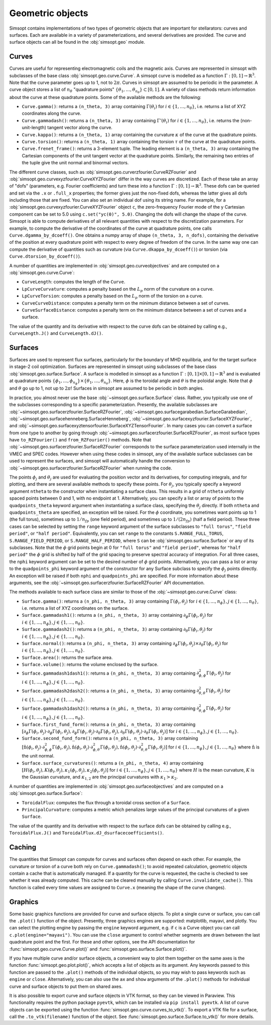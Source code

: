 Geometric objects
-----------------

Simsopt contains implementations of two types of geometric objects
that are important for stellarators: curves and surfaces. Each are
available in a variety of parameterizations, and several derivatives
are provided.  The curve and surface objects can all be found in the
:obj:`simsopt.geo` module.

.. _curves:

Curves
~~~~~~

Curves are useful for representing electromagnetic coils and the
magnetic axis.  Curves are represented in simsopt with subclasses of
the base class :obj:`simsopt.geo.curve.Curve`.  A simsopt curve is
modelled as a function :math:`\Gamma:[0, 1] \to \mathbb{R}^3`.  Note
that the curve parameter goes up to 1, not to :math:`2\pi`.  Curves in
simsopt are assumed to be periodic in the parameter. A curve object
stores a list of :math:`n_\theta` "quadrature points" :math:`\{\theta_1,
\ldots, \theta_{n_\theta}\} \subset [0, 1]`.  A variety of class methods
return information about the curve at these quadrature points. Some of
the available methods are the following:

- ``Curve.gamma()``: returns a ``(n_theta, 3)`` array containing :math:`\Gamma(\theta_i)` for :math:`i\in\{1, \ldots, n_\theta\}`, i.e. returns a list of XYZ coordinates along the curve.
- ``Curve.gammadash()``: returns a ``(n_theta, 3)`` array containing :math:`\Gamma'(\theta_i)` for :math:`i\in\{1, \ldots, n_\theta\}`, i.e. returns the (non-unit-length) tangent vector along the curve.
- ``Curve.kappa()``: returns a ``(n_theta, 1)`` array containing the curvature :math:`\kappa` of the curve at the quadrature points.
- ``Curve.torsion()``: returns a ``(n_theta, 1)`` array containing the torsion :math:`\tau` of the curve at the quadrature points.
- ``Curve.frenet_frame()``: returns a 3-element tuple. The leading element is a ``(n_theta, 3)`` array containing the Cartesian components of the unit tangent vector at the quadrature points. Similarly, the remaining two entries of the tuple give the unit normal and binormal vectors.

The different curve classes, such as
:obj:`simsopt.geo.curverzfourier.CurveRZFourier` and
:obj:`simsopt.geo.curvexyzfourier.CurveXYZFourier` differ in the way
curves are discretized.  Each of these take an array of "dofs"
(parameters, e.g. Fourier coefficients) and turn these into a function
:math:`\Gamma:[0, 1] \to \mathbb{R}^3`.  These dofs can be queried and
set via the ``.x`` or ``.full_x`` properties; the former gives just
the non-fixed dofs, whereas the latter gives all dofs including those
that are fixed. You can also set an individual dof using its string
name.  For example, for a
:obj:`simsopt.geo.curvexyzfourier.CurveXYZFourier` object ``c``, the
zero-frequency Fourier mode of the y Cartesian component can be set to
5.0 using ``c.set("yc(0)", 5.0)``.  Changing the dofs will change the
shape of the curve. Simsopt is able to compute derivatives of all
relevant quantities with respect to the discretization parameters.
For example, to compute the derivative of the coordinates of the curve
at quadrature points, one calls ``Curve.dgamma_by_dcoeff()``.  One
obtains a numpy array of shape ``(n_theta, 3, n_dofs)``, containing the
derivative of the position at every quadrature point with respect to
every degree of freedom of the curve.  In the same way one can compute
the derivative of quantities such as curvature (via
``Curve.dkappa_by_dcoeff()``) or torsion (via
``Curve.dtorsion_by_dcoeff()``).

A number of quantities are implemented in
:obj:`simsopt.geo.curveobjectives` and are computed on a
:obj:`simsopt.geo.curve.Curve`:

- ``CurveLength``: computes the length of the ``Curve``.
- ``LpCurveCurvature``: computes a penalty based on the :math:`L_p` norm of the curvature on a curve.
- ``LpCurveTorsion``: computes a penalty based on the :math:`L_p` norm of the torsion on a curve.
- ``CurveCurveDistance``: computes a penalty term on the minimum distance between a set of curves.
- ``CurveSurfaceDistance``: computes a penalty term on the minimum distance between a set of curves and a surface.

The value of the quantity and its derivative with respect to the curve
dofs can be obtained by calling e.g., ``CurveLength.J()`` and
``CurveLength.dJ()``.

.. _surfaces:

Surfaces
~~~~~~~~

Surfaces are used to represent flux surfaces, particularly for the
boundary of MHD equilibria, and for the target surface in stage-2 coil
optimization.  Surfaces are represented in simsopt using subclasses of
the base class :obj:`simsopt.geo.surface.Surface`.  A surface is
modelled in simsopt as a function :math:`\Gamma:[0, 1] \times [0, 1]
\to \mathbb{R}^3` and is evaluated at quadrature points
:math:`\{\phi_1, \ldots, \phi_{n_\phi}\}\times\{\theta_1, \ldots,
\theta_{n_\theta}\}`.  Here, :math:`\phi` is the toroidal angle and
:math:`\theta` is the poloidal angle. Note that :math:`\phi` and
:math:`\theta` go up to 1, not up to :math:`2 \pi`! Surfaces in
simsopt are assumed to be periodic in both angles.

In practice, you almost never use the base
:obj:`~simsopt.geo.surface.Surface` class.  Rather, you typically use
one of the subclasses corresponding to a specific parameterization.
Presently, the available subclasses are
:obj:`~simsopt.geo.surfacerzfourier.SurfaceRZFourier`,
:obj:`~simsopt.geo.surfacegarabedian.SurfaceGarabedian`,
:obj:`~simsopt.geo.surfacehenneberg.SurfaceHenneberg`,
:obj:`~simsopt.geo.surfacexyzfourier.SurfaceXYZFourier`,
and
:obj:`~simsopt.geo.surfacexyztensorfourier.SurfaceXYZTensorFourier`.
In many cases you can convert a surface from one type to another by going through
:obj:`~simsopt.geo.surfacerzfourier.SurfaceRZFourier`, as most surface types have
``to_RZFourier()`` and ``from_RZFourier()`` methods.
Note that :obj:`~simsopt.geo.surfacerzfourier.SurfaceRZFourier`
corresponds to the surface parameterization used internally in the VMEC and SPEC codes.
However when using these codes in simsopt, any of the available surface subclasses
can be used to represent the surfaces, and simsopt will automatically handle the conversion
to :obj:`~simsopt.geo.surfacerzfourier.SurfaceRZFourier` when running the code.

The points :math:`\phi_j` and :math:`\theta_j` are used for evaluating
the position vector and its derivatives, for computing integrals, and
for plotting, and there are several available methods to specify these
points.  For :math:`\theta_j`, you typically specify a keyword
argument ``ntheta`` to the constructor when instantiating a surface
class. This results in a grid of ``ntheta`` uniformly spaced points
between 0 and 1, with no endpoint at 1. Alternatively, you can specify
a list or array of points to the ``quadpoints_theta`` keyword argument
when instantiating a surface class, specifying the :math:`\theta_j`
directly.  If both ``ntheta`` and ``quadpoints_theta`` are specified,
an exception will be raised.  For the :math:`\phi` coordinate, you
sometimes want points up to 1 (the full torus), sometimes up to
:math:`1/n_{fp}` (one field period), and sometimes up to :math:`1/(2
n_{fp})` (half a field period). These three cases can be selected by
setting the ``range`` keyword argument of the surface subclasses to
``"full torus"``, ``"field period"``, or ``"half period"``.
Equivalently, you can set ``range`` to the constants
``S.RANGE_FULL_TORUS``, ``S.RANGE_FIELD_PERIOD``, or
``S.RANGE_HALF_PERIOD``, where ``S`` can be
:obj:`simsopt.geo.surface.Surface` or any of its subclasses.  Note
that the :math:`\phi` grid points begin at 0 for ``"full torus"`` and
``"field period"``, whereas for ``"half period"`` the :math:`\phi`
grid is shifted by half of the grid spacing to preserve spectral
accuracy of integration.  For all three cases, the ``nphi`` keyword
argument can be set to the desired number of :math:`\phi` grid
points. Alternatively, you can pass a list or array to the
``quadpoints_phi`` keyword argument of the constructor for any Surface
subclass to specify the :math:`\phi_j` points directly.  An exception
will be raised if both ``nphi`` and ``quadpoints_phi`` are specified.
For more information about these arguments, see the
:obj:`~simsopt.geo.surfacerzfourier.SurfaceRZFourier` API
documentation.

The methods available to each surface class are similar to those of
the :obj:`~simsopt.geo.curve.Curve` class:

- ``Surface.gamma()``: returns a ``(n_phi, n_theta, 3)`` array containing :math:`\Gamma(\phi_i, \theta_j)` for :math:`i\in\{1, \ldots, n_\phi\}, j\in\{1, \ldots, n_\theta\}`, i.e. returns a list of XYZ coordinates on the surface.
- ``Surface.gammadash1()``: returns a ``(n_phi, n_theta, 3)`` array containing :math:`\partial_\phi \Gamma(\phi_i, \theta_j)` for :math:`i\in\{1, \ldots, n_\phi\}, j\in\{1, \ldots, n_\theta\}`.
- ``Surface.gammadash2()``: returns a ``(n_phi, n_theta, 3)`` array containing :math:`\partial_\theta \Gamma(\phi_i, \theta_j)` for :math:`i\in\{1, \ldots, n_\phi\}, j\in\{1, \ldots, n_\theta\}`.
- ``Surface.normal()``: returns a ``(n_phi, n_theta, 3)`` array containing :math:`\partial_\phi \Gamma(\phi_i, \theta_j)\times \partial_\theta \Gamma(\phi_i, \theta_j)` for :math:`i\in\{1, \ldots, n_\phi\}, j\in\{1, \ldots, n_\theta\}`.
- ``Surface.area()``: returns the surface area.
- ``Surface.volume()``: returns the volume enclosed by the surface.
- ``Surface.gammadash1dash1()``: returns a ``(n_phi, n_theta, 3)`` array containing :math:`\partial^2_{\phi,\phi} \Gamma(\phi_i, \theta_j)` for :math:`i\in\{1, \ldots, n_\phi\}, j\in\{1, \ldots, n_\theta\}`.
- ``Surface.gammadash2dash2()``: returns a ``(n_phi, n_theta, 3)`` array containing :math:`\partial^2_{\theta,\theta} \Gamma(\phi_i, \theta_j)` for :math:`i\in\{1, \ldots, n_\phi\}, j\in\{1, \ldots, n_\theta\}`.
- ``Surface.gammadash1dash2()``: returns a ``(n_phi, n_theta, 3)`` array containing :math:`\partial^2_{\theta,\phi} \Gamma(\phi_i, \theta_j)` for :math:`i\in\{1, \ldots, n_\phi\}, j\in\{1, \ldots, n_\theta\}`.
- ``Surface.first_fund_form()``: returns a ``(n_phi, n_theta, 3)`` array containing :math:`[\partial_{\phi} \Gamma(\phi_i, \theta_j) \cdot \partial_{\phi} \Gamma(\phi_i, \theta_j), \partial_{\phi} \Gamma(\phi_i, \theta_j) \cdot \partial_{\theta} \Gamma(\phi_i, \theta_j), \partial_{\theta} \Gamma(\phi_i, \theta_j) \cdot \partial_{\theta} \Gamma(\phi_i, \theta_j)]` for :math:`i\in\{1, \ldots, n_\phi\}, j\in\{1, \ldots, n_\theta\}`.
- ``Surface.second_fund_form()``: returns a ``(n_phi, n_theta, 3)`` array containing :math:`[\hat{\textbf{n}}(\phi_i, \theta_j) \cdot \partial^2_{\phi,\phi} \Gamma(\phi_i, \theta_j), \hat{\textbf{n}}(\phi_i, \theta_j) \cdot \partial^2_{\phi,\theta} \Gamma(\phi_i, \theta_j), \hat{\textbf{n}}(\phi_i, \theta_j) \cdot \partial^2_{\theta,\theta} \Gamma(\phi_i, \theta_j)]` for :math:`i\in\{1, \ldots, n_\phi\}, j\in\{1, \ldots, n_\theta\}` where :math:`\hat{\textbf{n}}` is the unit normal.
- ``Surface.surface_curvatures()``: returns a ``(n_phi, n_theta, 4)`` array containing :math:`[H(\phi_i, \theta_j),K(\phi_i, \theta_j),\kappa_1(\phi_i, \theta_j),\kappa_2(\phi_i, \theta_j)]` for :math:`i\in\{1, \ldots, n_\phi\}, j\in\{1, \ldots, n_\theta\}` where :math:`H` is the mean curvature, :math:`K` is the Gaussian curvature, and :math:`\kappa_{1,2}` are the principal curvatures with :math:`\kappa_1>\kappa_2`.

A number of quantities are implemented in :obj:`simsopt.geo.surfaceobjectives` and are computed on a :obj:`simsopt.geo.surface.Surface`:

- ``ToroidalFlux``: computes the flux through a toroidal cross section of a ``Surface``.
- ``PrincipalCurvature``: computes a metric which penalizes large values of the principal curvatures of a given ``Surface``.

The value of the quantity and its derivative with respect to the surface dofs can be obtained by calling e.g., ``ToroidalFlux.J()`` and ``ToroidalFlux.dJ_dsurfacecoefficients()``.


Caching
~~~~~~~

The quantities that Simsopt can compute for curves and surfaces often
depend on each other.  For example, the curvature or torsion of a
curve both rely on ``Curve.gammadash()``; to avoid repeated
calculation, geometric objects contain a cache that is automatically
managed.  If a quantity for the curve is requested, the cache is
checked to see whether it was already computed.  This cache can be
cleared manually by calling ``Curve.invalidate_cache()``.  This
function is called every time values are assigned to ``Curve.x``
(meaning the shape of the curve changes).

Graphics
~~~~~~~~

Some basic graphics functions are provided for curve and surface
objects.  To plot a single curve or surface, you can call the
``.plot()`` function of the object.  Presently, three graphics engines
are supported: matplotlib, mayavi, and plotly.  You can select the
plotting engine by passing the ``engine`` keyword argument, e.g. if
``c`` is a Curve object you can call ``c.plot(engine="mayavi")``. You
can use the ``close`` argument to control whether segments are drawn
between the last quadrature point and the first. For these and other
options, see the API documentation for
:func:`simsopt.geo.curve.Curve.plot()` and
:func:`simsopt.geo.surface.Surface.plot()`.

If you have multiple curve and/or surface objects, a convenient way to
plot them together on the same axes is the function
:func:`simsopt.geo.plot.plot()`, which accepts a list of objects as
its argument. Any keywords passed to this function are passed to the
``.plot()`` methods of the individual objects, so you may wish to pass
keywords such as ``engine`` or ``close``.  Alternatively, you can also
use the ``ax`` and ``show`` arguments of the ``.plot()`` methods for
individual curve and surface objects to put them on shared axes.

It is also possible to export curve and surface objects in VTK format,
so they can be viewed in Paraview.  This functionality requires the
python package ``pyevtk``, which can be installed via ``pip install
pyevtk``. A list of curve objects can be exported using the function
:func:`simsopt.geo.curve.curves_to_vtk()`. To export a VTK file for a
surface, call the ``.to_vtk(filename)`` function of the object.  See
:func:`simsopt.geo.surface.Surface.to_vtk()` for more details.
